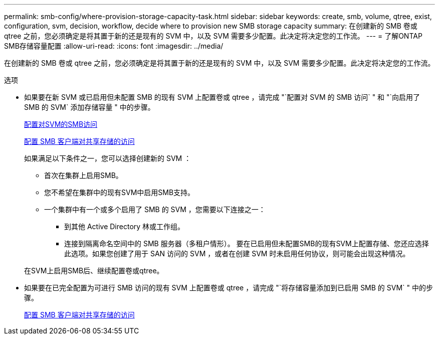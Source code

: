 ---
permalink: smb-config/where-provision-storage-capacity-task.html 
sidebar: sidebar 
keywords: create, smb, volume, qtree, exist, configuration, svm, decision, workflow, decide where to provision new SMB storage capacity 
summary: 在创建新的 SMB 卷或 qtree 之前，您必须确定是将其置于新的还是现有的 SVM 中，以及 SVM 需要多少配置。此决定将决定您的工作流。 
---
= 了解ONTAP SMB存储容量配置
:allow-uri-read: 
:icons: font
:imagesdir: ../media/


[role="lead"]
在创建新的 SMB 卷或 qtree 之前，您必须确定是将其置于新的还是现有的 SVM 中，以及 SVM 需要多少配置。此决定将决定您的工作流。

.选项
* 如果要在新 SVM 或已启用但未配置 SMB 的现有 SVM 上配置卷或 qtree ，请完成 "`配置对 SVM 的 SMB 访问` " 和 "`向启用了 SMB 的 SVM` 添加存储容量 " 中的步骤。
+
xref:configure-access-svm-task.adoc[配置对SVM的SMB访问]

+
xref:configure-client-access-shared-storage-concept.adoc[配置 SMB 客户端对共享存储的访问]

+
如果满足以下条件之一，您可以选择创建新的 SVM ：

+
** 首次在集群上启用SMB。
** 您不希望在集群中的现有SVM中启用SMB支持。
** 一个集群中有一个或多个启用了 SMB 的 SVM ，您需要以下连接之一：
+
*** 到其他 Active Directory 林或工作组。
*** 连接到隔离命名空间中的 SMB 服务器（多租户情形）。
要在已启用但未配置SMB的现有SVM上配置存储、您还应选择此选项。如果您创建了用于 SAN 访问的 SVM ，或者在创建 SVM 时未启用任何协议，则可能会出现这种情况。




+
在SVM上启用SMB后、继续配置卷或qtree。

* 如果要在已完全配置为可进行 SMB 访问的现有 SVM 上配置卷或 qtree ，请完成 "`将存储容量添加到已启用 SMB 的 SVM` " 中的步骤。
+
xref:configure-client-access-shared-storage-concept.adoc[配置 SMB 客户端对共享存储的访问]


